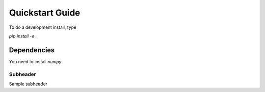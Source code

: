 Quickstart Guide
================

To do a development install, type

`pip install -e .`

Dependencies
************
You need to install `numpy`.

Subheader
---------
Sample subheader
